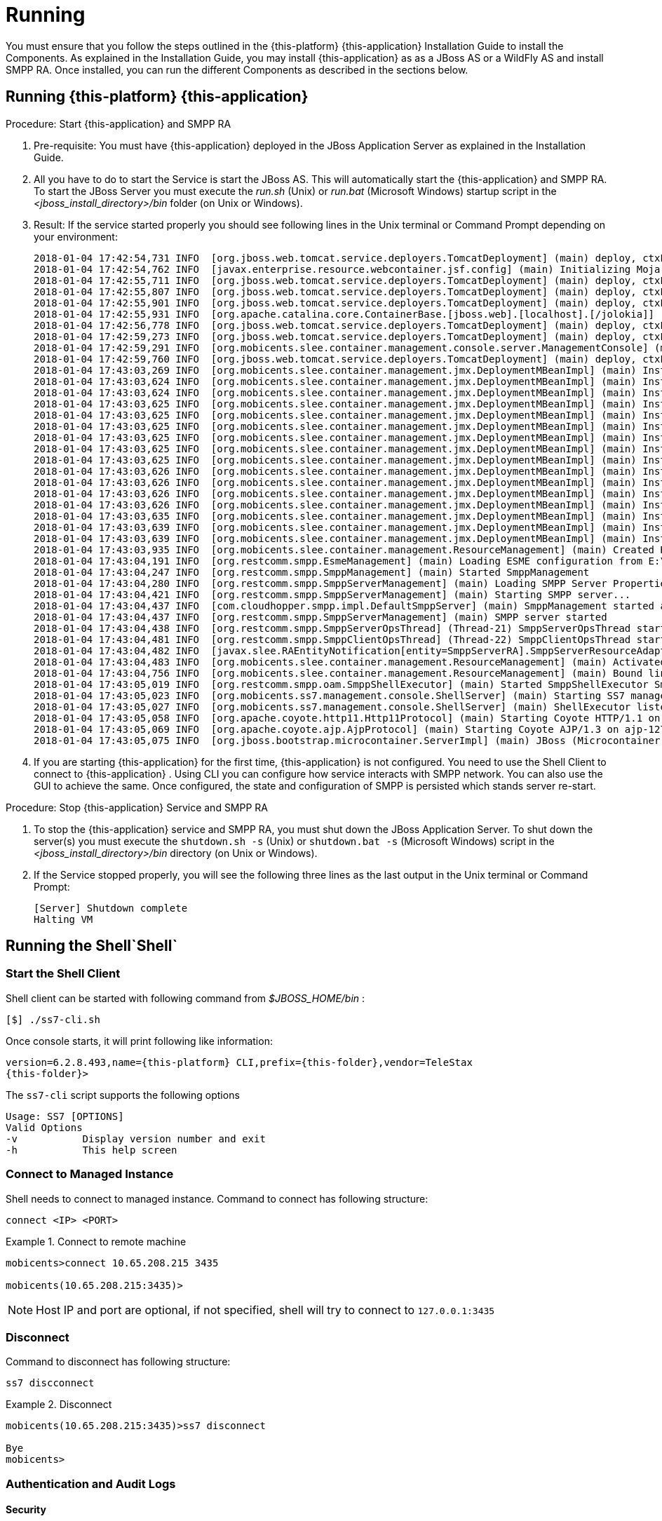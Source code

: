 [[_running_smpp_extensions]]
= Running

You must ensure that you follow the steps outlined in the {this-platform} {this-application} Installation Guide to install the Components.
As explained in the Installation Guide, you may install  {this-application} as as a JBoss AS or a WildFly AS and install SMPP RA.
Once installed, you can run the different Components as described in the sections below.

[[_running_smpp_extensions_service]]
== Running {this-platform} {this-application}

.Procedure: Start {this-application} and SMPP RA
. Pre-requisite: You must have {this-application} deployed in the JBoss Application Server as explained in the Installation Guide.
. All you have to do to start the Service is start the JBoss AS.
  This will automatically start the {this-application} and SMPP RA.
  To start the JBoss Server you must execute the [path]_run.sh_ (Unix) or [path]_run.bat_ (Microsoft Windows) startup script in the [path]_<jboss_install_directory>/bin_ folder (on Unix or Windows).  
. Result: If the service started properly you should see following lines in the Unix terminal or Command Prompt depending on your environment: 
+
----
2018-01-04 17:42:54,731 INFO  [org.jboss.web.tomcat.service.deployers.TomcatDeployment] (main) deploy, ctxPath=/admin-console
2018-01-04 17:42:54,762 INFO  [javax.enterprise.resource.webcontainer.jsf.config] (main) Initializing Mojarra (1.2_12-b01-FCS) for context '/admin-console'
2018-01-04 17:42:55,711 INFO  [org.jboss.web.tomcat.service.deployers.TomcatDeployment] (main) deploy, ctxPath=/
2018-01-04 17:42:55,807 INFO  [org.jboss.web.tomcat.service.deployers.TomcatDeployment] (main) deploy, ctxPath=/jmx-console
2018-01-04 17:42:55,901 INFO  [org.jboss.web.tomcat.service.deployers.TomcatDeployment] (main) deploy, ctxPath=/jolokia
2018-01-04 17:42:55,931 INFO  [org.apache.catalina.core.ContainerBase.[jboss.web].[localhost].[/jolokia]] (main) jolokia-agent: No access restrictor found at classpath:/jolokia-access.xml, access to all MBeans is allowed
2018-01-04 17:42:56,778 INFO  [org.jboss.web.tomcat.service.deployers.TomcatDeployment] (main) deploy, ctxPath=/restcomm-slee-management
2018-01-04 17:42:59,273 INFO  [org.jboss.web.tomcat.service.deployers.TomcatDeployment] (main) deploy, ctxPath=/slee-management-console
2018-01-04 17:42:59,291 INFO  [org.mobicents.slee.container.management.console.server.ManagementConsole] (main) Mobicents Management Console initialized
2018-01-04 17:42:59,760 INFO  [org.jboss.web.tomcat.service.deployers.TomcatDeployment] (main) deploy, ctxPath=/smpp-management
2018-01-04 17:43:03,269 INFO  [org.mobicents.slee.container.management.jmx.DeploymentMBeanImpl] (main) Installing DeployableUnitID[url=file:/E:/JavaT/jboss_smpp/server/default/deploy/smpp-server-ra-du-7.0.0-SNAPSHOT.jar/]
2018-01-04 17:43:03,624 INFO  [org.mobicents.slee.container.management.jmx.DeploymentMBeanImpl] (main) Installed LibraryID[name=library-smpp-server,vendor=library-smpp-server,version=1.0]
2018-01-04 17:43:03,624 INFO  [org.mobicents.slee.container.management.jmx.DeploymentMBeanImpl] (main) Installed EventTypeID[name=org.restcomm.slee.resource.smpp.DATA_SM_RESP,vendor=org.restcomm,version=1.0]
2018-01-04 17:43:03,625 INFO  [org.mobicents.slee.container.management.jmx.DeploymentMBeanImpl] (main) Installed EventTypeID[name=org.restcomm.slee.resource.smpp.SUBMIT_MULTI_RESP,vendor=org.restcomm,version=1.0]
2018-01-04 17:43:03,625 INFO  [org.mobicents.slee.container.management.jmx.DeploymentMBeanImpl] (main) Installed EventTypeID[name=org.restcomm.slee.resource.smpp.DELIVER_SM,vendor=org.restcomm,version=1.0]
2018-01-04 17:43:03,625 INFO  [org.mobicents.slee.container.management.jmx.DeploymentMBeanImpl] (main) Installed EventTypeID[name=org.restcomm.slee.resource.smpp.SUBMIT_SM_RESP,vendor=org.restcomm,version=1.0]
2018-01-04 17:43:03,625 INFO  [org.mobicents.slee.container.management.jmx.DeploymentMBeanImpl] (main) Installed EventTypeID[name=org.restcomm.slee.resource.smpp.DELIVER_SM_RESP,vendor=org.restcomm,version=1.0]
2018-01-04 17:43:03,625 INFO  [org.mobicents.slee.container.management.jmx.DeploymentMBeanImpl] (main) Installed EventTypeID[name=org.restcomm.slee.resource.smpp.DATA_SM,vendor=org.restcomm,version=1.0]
2018-01-04 17:43:03,625 INFO  [org.mobicents.slee.container.management.jmx.DeploymentMBeanImpl] (main) Installed EventTypeID[name=org.restcomm.slee.resource.smpp.SUBMIT_MULTI,vendor=org.restcomm,version=1.0]
2018-01-04 17:43:03,626 INFO  [org.mobicents.slee.container.management.jmx.DeploymentMBeanImpl] (main) Installed EventTypeID[name=org.restcomm.slee.resource.smpp.SUBMIT_SM,vendor=org.restcomm,version=1.0]
2018-01-04 17:43:03,626 INFO  [org.mobicents.slee.container.management.jmx.DeploymentMBeanImpl] (main) Installed EventTypeID[name=org.restcomm.slee.resource.smpp.REQUEST_TIMEOUT,vendor=org.restcomm,version=1.0]
2018-01-04 17:43:03,626 INFO  [org.mobicents.slee.container.management.jmx.DeploymentMBeanImpl] (main) Installed EventTypeID[name=org.restcomm.slee.resource.smpp.SEND_PDU_STATUS,vendor=org.restcomm,version=1.0]
2018-01-04 17:43:03,626 INFO  [org.mobicents.slee.container.management.jmx.DeploymentMBeanImpl] (main) Installed EventTypeID[name=org.restcomm.slee.resource.smpp.RECOVERABLE_PDU_EXCEPTION,vendor=org.restcomm,version=1.0]
2018-01-04 17:43:03,635 INFO  [org.mobicents.slee.container.management.jmx.DeploymentMBeanImpl] (main) Installed ResourceAdaptorTypeID[name=SMPPServerResourceAdaptorType,vendor=org.restcomm,version=1.0]
2018-01-04 17:43:03,639 INFO  [org.mobicents.slee.container.management.jmx.DeploymentMBeanImpl] (main) Installed ResourceAdaptorID[name=SMPPServerResourceAdaptor,vendor=org.restcomm,version=1.0]
2018-01-04 17:43:03,639 INFO  [org.mobicents.slee.container.management.jmx.DeploymentMBeanImpl] (main) Installed DeployableUnitID[url=file:/E:/JavaT/jboss_smpp/server/default/deploy/smpp-server-ra-du-7.0.0-SNAPSHOT.jar/]
2018-01-04 17:43:03,935 INFO  [org.mobicents.slee.container.management.ResourceManagement] (main) Created Resource Adaptor Entity SmppServerRA for ResourceAdaptorID[name=SMPPServerResourceAdaptor,vendor=org.restcomm,version=1.0] Config Properties: []
2018-01-04 17:43:04,191 INFO  [org.restcomm.smpp.EsmeManagement] (main) Loading ESME configuration from E:\JavaT\jboss_smpp\server\default\data\SmppManagement_esme.xml
2018-01-04 17:43:04,247 INFO  [org.restcomm.smpp.SmppManagement] (main) Started SmppManagement
2018-01-04 17:43:04,280 INFO  [org.restcomm.smpp.SmppServerManagement] (main) Loading SMPP Server Properties from E:\JavaT\jboss_smpp\server\default\data\SmppManagement_smppserver.xml
2018-01-04 17:43:04,421 INFO  [org.restcomm.smpp.SmppServerManagement] (main) Starting SMPP server...
2018-01-04 17:43:04,437 INFO  [com.cloudhopper.smpp.impl.DefaultSmppServer] (main) SmppManagement started at 127.0.0.1:2776
2018-01-04 17:43:04,437 INFO  [org.restcomm.smpp.SmppServerManagement] (main) SMPP server started
2018-01-04 17:43:04,438 INFO  [org.restcomm.smpp.SmppServerOpsThread] (Thread-21) SmppServerOpsThread started.
2018-01-04 17:43:04,481 INFO  [org.restcomm.smpp.SmppClientOpsThread] (Thread-22) SmppClientOpsThread started.
2018-01-04 17:43:04,482 INFO  [javax.slee.RAEntityNotification[entity=SmppServerRA].SmppServerResourceAdaptor] (main) Activated RA Entity SmppServerRA
2018-01-04 17:43:04,483 INFO  [org.mobicents.slee.container.management.ResourceManagement] (main) Activated RA Entity SmppServerRA
2018-01-04 17:43:04,756 INFO  [org.mobicents.slee.container.management.ResourceManagement] (main) Bound link between RA Entity SmppServerRA and Name SmppServerRA
2018-01-04 17:43:05,019 INFO  [org.restcomm.smpp.oam.SmppShellExecutor] (main) Started SmppShellExecutor SmppManagement
2018-01-04 17:43:05,023 INFO  [org.mobicents.ss7.management.console.ShellServer] (main) Starting SS7 management shell environment
2018-01-04 17:43:05,027 INFO  [org.mobicents.ss7.management.console.ShellServer] (main) ShellExecutor listening at /127.0.0.1:3435
2018-01-04 17:43:05,058 INFO  [org.apache.coyote.http11.Http11Protocol] (main) Starting Coyote HTTP/1.1 on http-127.0.0.1-8080
2018-01-04 17:43:05,069 INFO  [org.apache.coyote.ajp.AjpProtocol] (main) Starting Coyote AJP/1.3 on ajp-127.0.0.1-8009
2018-01-04 17:43:05,075 INFO  [org.jboss.bootstrap.microcontainer.ServerImpl] (main) JBoss (Microcontainer) [5.1.0.GA (build: SVNTag=JBoss_5_1_0_GA date=200905221634)] Started in 45s:714ms
----		 
. If you are starting {this-application} for the first time, {this-application} is not configured.
  You need to use the Shell Client to connect to {this-application} .
  Using CLI you can configure how service interacts with SMPP network.
  You can also use the GUI to achieve the same.
  Once configured, the state and configuration of SMPP is persisted which stands server re-start.

.Procedure: Stop {this-application} Service and SMPP RA
. To stop the {this-application} service and SMPP RA, you must shut down the JBoss Application Server.
  To shut down the server(s) you must execute the `shutdown.sh -s` (Unix) or  `shutdown.bat -s` (Microsoft Windows) script in the [path]_<jboss_install_directory>/bin_  directory (on Unix or Windows).
. If the Service stopped properly, you will see the following three lines as the  last output in the Unix terminal or Command Prompt: 
+
----
[Server] Shutdown complete
Halting VM
----





[[_running_shell]]
== Running the Shell`Shell`

[[_shell_start]]
=== Start the Shell Client

Shell client can be started with following command from [path]_$JBOSS_HOME/bin_			: 

[source]
----
[$] ./ss7-cli.sh
----

Once console starts, it will print following like information:

----

version=6.2.8.493,name={this-platform} CLI,prefix={this-folder},vendor=TeleStax
{this-folder}>
----

The `ss7-cli`			script supports the following options 

----

Usage: SS7 [OPTIONS]
Valid Options
-v           Display version number and exit
-h           This help screen
----

[[_connect_shell]]
=== Connect to Managed Instance

Shell needs to connect to managed instance.
Command to connect has following structure:

[source]
----

connect <IP> <PORT>
----

.Connect to remote machine
====
----

mobicents>connect 10.65.208.215 3435

mobicents(10.65.208.215:3435)>
----
====

NOTE: Host IP and port are optional, if not specified, shell will try to connect to `127.0.0.1:3435`			

[[_disconnect_shell]]
=== Disconnect

Command to disconnect has following structure:

[source]
----
ss7 discconnect
----

.Disconnect
====
----

mobicents(10.65.208.215:3435)>ss7 disconnect

Bye
mobicents>
----
====

[[_cli_security]]
=== Authentication and Audit Logs

==== Security

Security is a fundamental requirement of any Telecom application.
You must control access to your SMPP network and restrict who is allowed to access what and perform what operations.
 

{this-platform} {this-application} CLI Security is based on the JBoss Security Framework.
The JBoss Security framework provides support for a role-based declarative security model as well as integration of custom security via a security proxy layer.
The default implementation of the declarative security model is based on Java Authentication and Authorization Service (JAAS) login modules and subjects.
 



.Procedure: Enable Security
. Add a new parameter named "`securityDomain`" to the "ShellExecutor" bean in the configuration file _jboss-5.1.0.GA/server/default/deploy/{this-folder}-ss7-service/META-INF/jboss-beans.xml_ and save the changes. 
+
----

<property name="securityDomain">java:/jaas/jmx-console</property>
----					
. Configure the security domain in the file _jboss-5.1.0.GA/server/default/conf/login-config.xml_ following the instructions in the JBoss Admin Guide. 
. Create entries for user id and password in the file [path]_ jboss-5.1.0.GA/server/default/conf/props/jmx-console-users.properties_ for every user allowed to access the CLI.	 

.Procedure: Disable Security
. Delete all configurations created as mentioned above and remove the parameter "`securityDomain`" from the "Shell Executor" bean defined in _jboss-5.1.0.GA/server/default/deploy/{this-folder}-ss7-service/META-INF/jboss-beans.xml_.			 

If you would like to read more about the JBoss Security Framework, please refer to the JBoss Admin Guide available in their website. 

[[_audit]]
==== Audit Configuration

If security is enabled then you can log the operations performed by every user.
 

.Procedure: Enable Audit
. Add a new appender to the file [path]_jboss-5.1.0.GA/server/default/conf/jboss-log4j.xml_ as below:  
+
----

<appender name="AUDIT" class="org.jboss.logging.appender.DailyRollingFileAppender">
	<errorHandler class="org.jboss.logging.util.OnlyOnceErrorHandler"/>
	<param name="File" value="${jboss.server.log.dir}/audit.log"/>
	<param name="Append" value="true"/>
	<param name="DatePattern" value="'.'yyyy-MM-dd"/>
	<layout class="org.apache.log4j.PatternLayout">
		<param name="ConversionPattern" value="%d %-5p [%c] (%t:%x) %m%n"/>
	</layout>
</appender>
----	 
. Add a new category to the file [path]_jboss-5.1.0.GA/server/default/conf/jboss-log4j.xml_ as below:  
+
----

<category name="org.jboss.security.audit.providers.LogAuditProvider" additivity="false">
	<priority value="TRACE"/>
	<appender-ref ref="AUDIT"/>
</category>
----	 			

When security and audit is enabled, a sample audit log looks like this: 
----

2012-11-28 22:17:27,005 TRACE [org.jboss.security.audit.providers.LogAuditProvider] (pool-19-thread-8:) [Success]message=login success;principal=admin;
2012-11-28 22:17:47,659 TRACE [org.jboss.security.audit.providers.LogAuditProvider] (pool-19-thread-1:) [Info]response=Successfully added client Association=SCTPAssoc1;principal=admin;command=sctp association create SCTPAssoc1 CLIENT 127.0.0.1 2775 127.0.0.1 2776;
2012-11-28 22:18:06,773 TRACE [org.jboss.security.audit.providers.LogAuditProvider] (pool-19-thread-3:) [Success]message=logout success;principal=admin;
----	 



[[_commands_help]]
=== Command-line Completion

{this-platform} {this-application} Shell supports Command-line completion (Tab Completion) allowing you to type the first (or first few) character(s) of the comand and press tab to fill in the rest of the command.
As soon as you enter the CLI (by executing the [path]_ss7-cli.sh_ script) you can make use of this feature to view all possible commands.
 

When you first enter CLI and press the "tab" key, CLI will display all operations permitted in that context.
Once you connect to a managed instance and while staying connected if you press the "tab" key it will display all other commands allowed. 

[source]
----

mobicents> [tab key press]
history  connect  exit
mobicents>connect 10.65.208.215 3435
mobicents(10.65.208.215:3435)> [tab key press]
smpp        history     disconnect
----

If you enter the first few characters of a command and press "tab", CLI will automatically fill in the rest of the command or display all possible commands if there is more than one command beginning with the characters entered by you. 

[source]
----

mobicents(10.65.208.215:3435)>smpp [tab key press]
esme        smppserver        --help
mobicents(10.65.208.215:3435)>sctp
----

In addition, help files are also available for every command using the --help option.
The help files provide details of the command including possible parameters and examples of usage if applicable.
 

[source]
----

mobicents(10.65.208.215:3435)>smpp smppserver set port --help
Name
        smpp smppserver set port

SYNOPSIS
        smpp smppserver set port <port>

DESCRIPTION
        This command is used to set the port that the SMPP Server is listening t
o for
        incoming bind request.

        If unspecified, the default port is 2776.

        You must restart the SMPP Server for the new value to take effect.

SEE ALSO
        smpp esme create

mobicents(10.65.208.215:3435)>
----

[[_using_gui]]
== Running the Graphical User Interface

Open a Web Browser and navigate to http://localhost:8080/smpp-management/. The window will look similar to the figure below.
The GUI is divided into three sections:  

* A left panel listing the management units (SMPP server and ESMEs). You can click on any of these to select and navigate to the specific management unit.
* A main panel displaying the currently selected management unit.
  At the top of this panel you will find a bread crumb trail providing links back to each previous page that you navigated through in order to get to the current page.
  The main view is categorized into multiple tabs to manage different aspects of the selected layer.
* A bottom panel displaying the log data.
  You can clear the log anytime by clicking on the trash icon at the top right corner of this panel.
  You can also minimize or maximize this panel to suit your needs.


.GUI - Services
image::images/GUI_services.png[]		

[[_connect_gui]]
=== Connect to a new Instance

You can connect to a new instance by entering the IP:Port values and the login credentials in the top left corner of the GUI.
However please note that this feature is not available in this release but will be fully functional in the next release.
 

[[_gui_security]]
=== Authentication

{this-platform} {this-application} GUI Management Security is based on the JBoss Security Framework.
This is explained in <<_security>>. 

